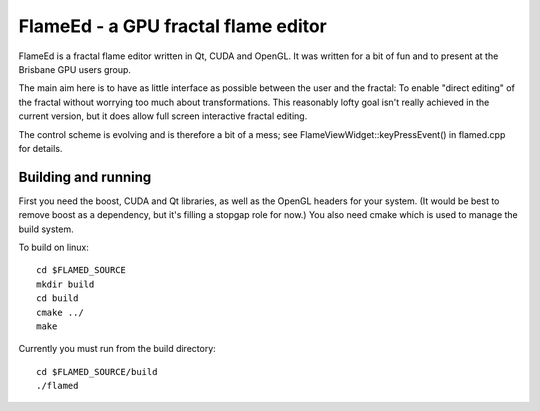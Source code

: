 ====================================
FlameEd - a GPU fractal flame editor
====================================

FlameEd is a fractal flame editor written in Qt, CUDA and OpenGL.  It was
written for a bit of fun and to present at the Brisbane GPU users group.

The main aim here is to have as little interface as possible between the user
and the fractal: To enable "direct editing" of the fractal without worrying too
much about transformations.  This reasonably lofty goal isn't really achieved
in the current version, but it does allow full screen interactive fractal
editing.

The control scheme is evolving and is therefore a bit of a mess; see
FlameViewWidget::keyPressEvent() in flamed.cpp for details.


Building and running
--------------------

First you need the boost, CUDA and Qt libraries, as well as the OpenGL headers
for your system.  (It would be best to remove boost as a dependency, but it's
filling a stopgap role for now.)  You also need cmake which is used to manage
the build system.

To build on linux::

  cd $FLAMED_SOURCE
  mkdir build
  cd build
  cmake ../
  make

Currently you must run from the build directory::

  cd $FLAMED_SOURCE/build
  ./flamed

